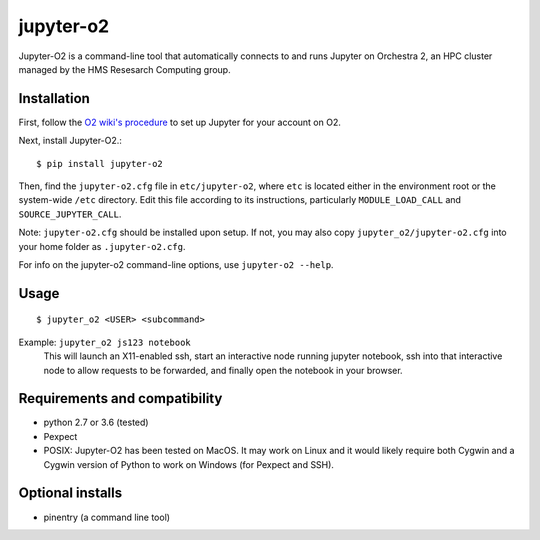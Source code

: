 ===========
jupyter-o2
===========

Jupyter-O2 is a command-line tool that automatically connects to
and runs Jupyter on Orchestra 2, an HPC cluster managed by the HMS Resesarch Computing group.

Installation
------------------------------
First, follow the `O2 wiki's procedure <https://wiki.rc.hms.harvard.edu/display/O2/Jupyter+on+O2>`_
to set up Jupyter for your account on O2.

Next, install Jupyter-O2.::

    $ pip install jupyter-o2

Then, find the ``jupyter-o2.cfg`` file in ``etc/jupyter-o2``, where ``etc`` is located either in the
environment root or the system-wide ``/etc`` directory.
Edit this file according to its instructions, particularly ``MODULE_LOAD_CALL`` and ``SOURCE_JUPYTER_CALL``.

Note: ``jupyter-o2.cfg`` should be installed upon setup.
If not, you may also copy ``jupyter_o2/jupyter-o2.cfg`` into your home folder as ``.jupyter-o2.cfg``.

For info on the jupyter-o2 command-line options, use ``jupyter-o2 --help``.

Usage
------------------------------
::

    $ jupyter_o2 <USER> <subcommand>

Example: ``jupyter_o2 js123 notebook``
    This will launch an X11-enabled ssh, start an interactive node running jupyter notebook,
    ssh into that interactive node to allow requests to be forwarded,
    and finally open the notebook in your browser.

Requirements and compatibility
------------------------------
* python 2.7 or 3.6 (tested)
* Pexpect
* POSIX: Jupyter-O2 has been tested on MacOS. It may work on Linux and it would likely require
  both Cygwin and a Cygwin version of Python to work on Windows (for Pexpect and SSH).

Optional installs
------------------------------
* pinentry (a command line tool)



